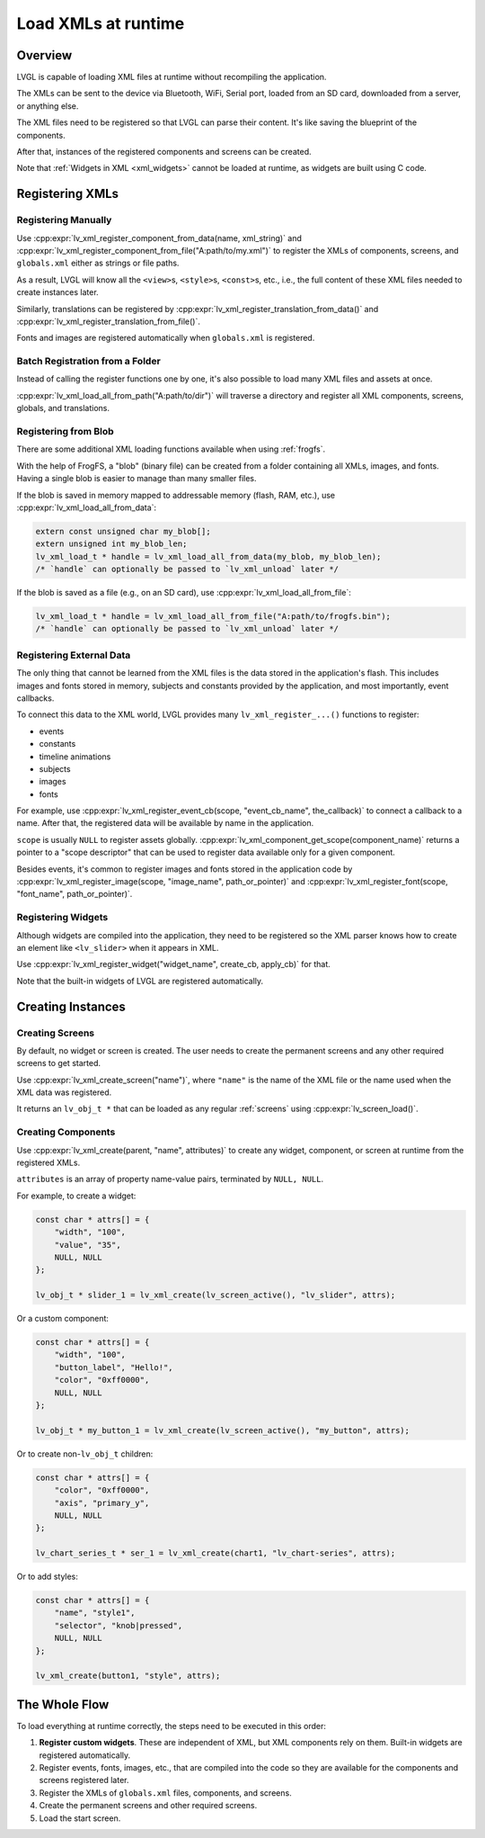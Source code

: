 .. _editor_integration_xml:

====================
Load XMLs at runtime
====================

Overview
********

LVGL is capable of loading XML files at runtime without recompiling the application.

The XMLs can be sent to the device via Bluetooth, WiFi, Serial port, loaded from an SD
card, downloaded from a server, or anything else.

The XML files need to be registered so that LVGL can parse their content. It's like
saving the blueprint of the components.

After that, instances of the registered components and screens can be created.

Note that :ref:`Widgets in XML <xml_widgets>` cannot be loaded at runtime, as widgets
are built using C code.

Registering XMLs
****************

Registering Manually
--------------------

Use :cpp:expr:`lv_xml_register_component_from_data(name, xml_string)` and
:cpp:expr:`lv_xml_register_component_from_file("A:path/to/my.xml")` to register the XMLs of
components, screens, and ``globals.xml`` either as strings or file paths.

As a result, LVGL will know all the ``<view>``\ s, ``<style>``\ s, ``<const>``\ s, etc., i.e.,
the full content of these XML files needed to create instances later.

Similarly, translations can be registered by
:cpp:expr:`lv_xml_register_translation_from_data()` and
:cpp:expr:`lv_xml_register_translation_from_file()`.

Fonts and images are registered automatically when ``globals.xml`` is registered.

Batch Registration from a Folder
--------------------------------

Instead of calling the register functions one by one, it's also possible to load many
XML files and assets at once.

:cpp:expr:`lv_xml_load_all_from_path("A:path/to/dir")` will traverse a directory and
register all XML components, screens, globals, and translations.

Registering from Blob
---------------------

There are some additional XML loading functions available when using :ref:`frogfs`.

With the help of FrogFS, a "blob" (binary file) can be created from a folder containing
all XMLs, images, and fonts. Having a single blob is easier to manage than many smaller
files.

If the blob is saved in memory mapped to addressable memory (flash, RAM, etc.), use
:cpp:expr:`lv_xml_load_all_from_data`:

.. code-block:: c

    extern const unsigned char my_blob[];
    extern unsigned int my_blob_len;
    lv_xml_load_t * handle = lv_xml_load_all_from_data(my_blob, my_blob_len);
    /* `handle` can optionally be passed to `lv_xml_unload` later */

If the blob is saved as a file (e.g., on an SD card), use
:cpp:expr:`lv_xml_load_all_from_file`:

.. code-block:: c

    lv_xml_load_t * handle = lv_xml_load_all_from_file("A:path/to/frogfs.bin");
    /* `handle` can optionally be passed to `lv_xml_unload` later */

Registering External Data
-------------------------

The only thing that cannot be learned from the XML files is the data stored in the
application's flash. This includes images and fonts stored in memory, subjects and
constants provided by the application, and most importantly, event callbacks.

To connect this data to the XML world, LVGL provides many ``lv_xml_register_...()``
functions to register:

- events
- constants
- timeline animations
- subjects
- images
- fonts

For example, use
:cpp:expr:`lv_xml_register_event_cb(scope, "event_cb_name", the_callback)` to connect
a callback to a name. After that, the registered data will be available by name in the
application.

``scope`` is usually ``NULL`` to register assets globally.
:cpp:expr:`lv_xml_component_get_scope(component_name)` returns a pointer to a "scope
descriptor" that can be used to register data available only for a given component.

Besides events, it's common to register images and fonts stored in the application code
by :cpp:expr:`lv_xml_register_image(scope, "image_name", path_or_pointer)` and
:cpp:expr:`lv_xml_register_font(scope, "font_name", path_or_pointer)`.

Registering Widgets
-------------------

Although widgets are compiled into the application, they need to be registered so the
XML parser knows how to create an element like ``<lv_slider>`` when it appears in XML.

Use :cpp:expr:`lv_xml_register_widget("widget_name", create_cb, apply_cb)` for that.

Note that the built-in widgets of LVGL are registered automatically.

Creating Instances
******************

Creating Screens
----------------

By default, no widget or screen is created. The user needs to create the permanent
screens and any other required screens to get started.

Use :cpp:expr:`lv_xml_create_screen("name")`, where ``"name"`` is the name of the XML
file or the name used when the XML data was registered.

It returns an ``lv_obj_t *`` that can be loaded as any regular :ref:`screens` using
:cpp:expr:`lv_screen_load()`.

Creating Components
-------------------

Use :cpp:expr:`lv_xml_create(parent, "name", attributes)` to create any widget,
component, or screen at runtime from the registered XMLs.

``attributes`` is an array of property name-value pairs, terminated by ``NULL, NULL``.

For example, to create a widget:

.. code-block:: c

    const char * attrs[] = {
        "width", "100",
        "value", "35",
        NULL, NULL
    };

    lv_obj_t * slider_1 = lv_xml_create(lv_screen_active(), "lv_slider", attrs);

Or a custom component:

.. code-block:: c

    const char * attrs[] = {
        "width", "100",
        "button_label", "Hello!",
        "color", "0xff0000",
        NULL, NULL
    };

    lv_obj_t * my_button_1 = lv_xml_create(lv_screen_active(), "my_button", attrs);

Or to create non-``lv_obj_t`` children:

.. code-block:: c

    const char * attrs[] = {
        "color", "0xff0000",
        "axis", "primary_y",
        NULL, NULL
    };

    lv_chart_series_t * ser_1 = lv_xml_create(chart1, "lv_chart-series", attrs);

Or to add styles:

.. code-block:: c

    const char * attrs[] = {
        "name", "style1",
        "selector", "knob|pressed",
        NULL, NULL
    };

    lv_xml_create(button1, "style", attrs);

The Whole Flow
***************

To load everything at runtime correctly, the steps need to be executed in this order:

1. **Register custom widgets**. These are independent of XML, but XML components rely
   on them. Built-in widgets are registered automatically.
2. Register events, fonts, images, etc., that are compiled into the code so they are
   available for the components and screens registered later.
3. Register the XMLs of ``globals.xml`` files, components, and screens.
4. Create the permanent screens and other required screens.
5. Load the start screen.
